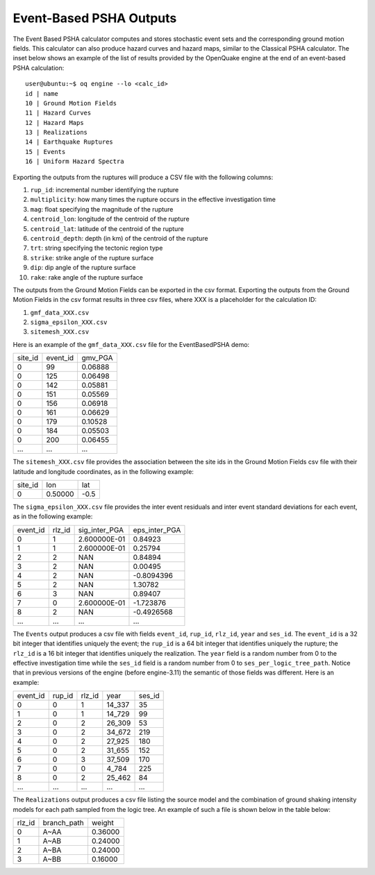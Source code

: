 Event-Based PSHA Outputs
========================

The Event Based PSHA calculator computes and stores stochastic event
sets and the corresponding ground motion fields.  This calculator can
also produce hazard curves and hazard maps, similar to the Classical
PSHA calculator. The inset below shows an example of the list of
results provided by the OpenQuake engine at the end of an event-based
PSHA calculation::

	user@ubuntu:~$ oq engine --lo <calc_id>
	id | name
	10 | Ground Motion Fields
	11 | Hazard Curves
	12 | Hazard Maps
	13 | Realizations
	14 | Earthquake Ruptures
	15 | Events
	16 | Uniform Hazard Spectra

Exporting the outputs from the ruptures will produce a CSV file with
the following columns:

1. ``rup_id``: incremental number identifying the rupture
2. ``multiplicity``: how many times the rupture occurs in the effective investigation time
3. ``mag``: float specifying the magnitude of the rupture
4. ``centroid_lon``: longitude of the centroid of the rupture
5. ``centroid_lat``: latitude of the centroid of the rupture
6. ``centroid_depth``: depth (in km) of the centroid of the rupture
7. ``trt``: string specifying the tectonic region type
8. ``strike``: strike angle of the rupture surface
9. ``dip``: dip angle of the rupture surface
10. ``rake``: rake angle of the rupture surface

The outputs from the Ground Motion Fields can be exported in the csv
format. Exporting the outputs from the Ground Motion Fields in the csv
format results in three csv files, where XXX is a placeholder for the
calculation ID:

1. ``gmf_data_XXX.csv``
2. ``sigma_epsilon_XXX.csv``
3. ``sitemesh_XXX.csv``

Here is an example of the ``gmf_data_XXX.csv`` file for the EventBasedPSHA
demo:

+---------+----------+---------+
| site_id | event_id | gmv_PGA |
+---------+----------+---------+
| 0       | 99       | 0.06888 |
+---------+----------+---------+
| 0       | 125      | 0.06498 |
+---------+----------+---------+
| 0       | 142      | 0.05881 |
+---------+----------+---------+
| 0       | 151      | 0.05569 |
+---------+----------+---------+
| 0       | 156      | 0.06918 |
+---------+----------+---------+
| 0       | 161      | 0.06629 |
+---------+----------+---------+
| 0       | 179      | 0.10528 |
+---------+----------+---------+
| 0       | 184      | 0.05503 |
+---------+----------+---------+
| 0       | 200      | 0.06455 |
+---------+----------+---------+
| ...     | ...      | ...     |
+---------+----------+---------+

The ``sitemesh_XXX.csv`` file provides the association between
the site ids in the Ground Motion Fields csv file with their latitude
and longitude coordinates, as in the following example:

+---------+---------+------+
| site_id | lon     | lat  |
+---------+---------+------+
| 0       | 0.50000 | -0.5 |
+---------+---------+------+

The ``sigma_epsilon_XXX.csv`` file provides the inter event
residuals and inter event standard deviations for each event, as
in the following example:

+----------+--------+---------------+---------------+
| event_id | rlz_id | sig_inter_PGA | eps_inter_PGA |
+----------+--------+---------------+---------------+
| 0        | 1      | 2.600000E-01  | 0.84923       |
+----------+--------+---------------+---------------+
| 1        | 1      | 2.600000E-01  | 0.25794       |
+----------+--------+---------------+---------------+
| 2        | 2      | NAN           | 0.84894       |
+----------+--------+---------------+---------------+
| 3        | 2      | NAN           | 0.00495       |
+----------+--------+---------------+---------------+
| 4        | 2      | NAN           | -0.8094396    |
+----------+--------+---------------+---------------+
| 5        | 2      | NAN           | 1.30782       |
+----------+--------+---------------+---------------+
| 6        | 3      | NAN           | 0.89407       |
+----------+--------+---------------+---------------+
| 7        | 0      | 2.600000E-01  | -1.723876     |
+----------+--------+---------------+---------------+
| 8        | 2      | NAN           | -0.4926568    |
+----------+--------+---------------+---------------+
| ...      | ...    | ...           | ...           |
+----------+--------+---------------+---------------+

The ``Events`` output produces a csv file with fields ``event_id``, ``rup_id``,
``rlz_id``, ``year`` and ``ses_id``. The ``event_id`` is a 32 
bit integer that identifies uniquely the event; the ``rup_id`` is a 64 bit integer that identifies uniquely the rupture; 
the ``rlz_id`` is a 16 bit integer that identifies uniquely the realization.
The ``year`` field is a random number from 0 to the effective investigation time
while the ``ses_id`` field is a random number from 0 to
``ses_per_logic_tree_path``.
Notice that in previous versions of the engine (before engine-3.11)
the semantic of those fields was different. Here is an example:

+----------+--------+--------+--------+--------+
| event_id | rup_id | rlz_id | year   | ses_id |
+----------+--------+--------+--------+--------+
| 0        | 0      | 1      | 14_337 | 35     |
+----------+--------+--------+--------+--------+
| 1        | 0      | 1      | 14_729 | 99     |
+----------+--------+--------+--------+--------+
| 2        | 0      | 2      | 26_309 | 53     |
+----------+--------+--------+--------+--------+
| 3        | 0      | 2      | 34_672 | 219    |
+----------+--------+--------+--------+--------+
| 4        | 0      | 2      | 27_925 | 180    |
+----------+--------+--------+--------+--------+
| 5        | 0      | 2      | 31_655 | 152    |
+----------+--------+--------+--------+--------+
| 6        | 0      | 3      | 37_509 | 170    |
+----------+--------+--------+--------+--------+
| 7        | 0      | 0      | 4_784  | 225    |
+----------+--------+--------+--------+--------+
| 8        | 0      | 2      | 25_462 | 84     |
+----------+--------+--------+--------+--------+
| ...      | ...    | ...    | ...    | ...    |
+----------+--------+--------+--------+--------+

The ``Realizations`` output produces a csv file listing the source model and the combination of ground shaking intensity 
models for each path sampled from the logic tree. An example of such a file is shown below in the table below:

+--------+-------------+---------+
| rlz_id | branch_path | weight  |
+--------+-------------+---------+
| 0      | A~AA        | 0.36000 |
+--------+-------------+---------+
| 1      | A~AB        | 0.24000 |
+--------+-------------+---------+
| 2      | A~BA        | 0.24000 |
+--------+-------------+---------+
| 3      | A~BB        | 0.16000 |
+--------+-------------+---------+
